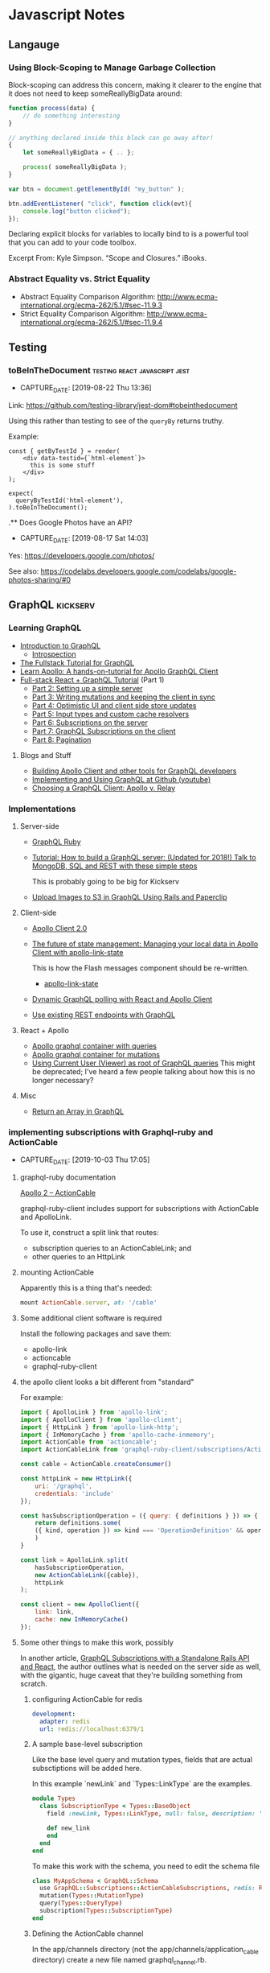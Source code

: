 * Javascript Notes
** Langauge
*** Using Block-Scoping to Manage Garbage Collection

    Block-scoping can address this concern, making it clearer to the engine that it does not need to keep someReallyBigData around:

    #+BEGIN_SRC javascript
      function process(data) {
          // do something interesting
      }

      // anything declared inside this block can go away after!
      {
          let someReallyBigData = { .. };

          process( someReallyBigData );
      }

      var btn = document.getElementById( "my_button" );

      btn.addEventListener( "click", function click(evt){
          console.log("button clicked");
      });

    #+END_SRC

    Declaring explicit blocks for variables to locally bind to is a powerful tool that you can add to your code toolbox.

    Excerpt From: Kyle Simpson. “Scope and Closures.” iBooks.

*** Abstract Equality vs. Strict Equality

    - Abstract Equality Comparison Algorithm: http://www.ecma-international.org/ecma-262/5.1/#sec-11.9.3
    - Strict Equality Comparison Algorithm: http://www.ecma-international.org/ecma-262/5.1/#sec-11.9.4

** Testing
*** toBeInTheDocument                         :testing:react:javascript:jest:
- CAPTURE_DATE: [2019-08-22 Thu 13:36]


    Link: [[https://github.com/testing-library/jest-dom#tobeinthedocument]]

    Using this rather than testing to see of the ~queryBy~  returns truthy.


    Example:

    #+BEGIN_SRC rjsx
      const { getByTestId } = render(
          <div data-testid={`html-element`}>
            this is some stuff
          </div>
      );

      expect(
        queryByTestId('html-element'),
      ).toBeInTheDocument();
    #+END_SRC


    .** Does Google Photos have an API?
- CAPTURE_DATE: [2019-08-17 Sat 14:03]


    Yes: [[https://developers.google.com/photos/]]

    See also: [[https://codelabs.developers.google.com/codelabs/google-photos-sharing/#0]]

** GraphQL                                                        :kickserv:

*** Learning GraphQL

    - [[http://graphql.org/learn/][Introduction to GraphQL]]
      - [[http://graphql.org/learn/introspection/][Introspection]]
    - [[https://www.howtographql.com/][The Fullstack Tutorial for GraphQL]]
    - [[https://www.learnapollo.com/][Learn Apollo: A hands-on-tutorial for Apollo GraphQL Client]]
    - [[https://dev-blog.apollodata.com/full-stack-react-graphql-tutorial-582ac8d24e3b][Full-stack React + GraphQL Tutorial]] (Part 1)
      - [[https://medium.com/p/react-graphql-tutorial-part-2-server-99d0528c7928][Part 2: Setting up a simple server]]
      - [[https://dev-blog.apollodata.com/react-graphql-tutorial-mutations-764d7ec23c15][Part 3: Writing mutations and keeping the client in sync]]
      - [[https://dev-blog.apollodata.com/tutorial-graphql-mutations-optimistic-ui-and-store-updates-f7b6b66bf0e2][Part 4: Optimistic UI and client side store updates]]
      - [[https://medium.com/p/tutorial-graphql-input-types-and-client-caching-f11fa0421cfd][Part 5: Input types and custom cache resolvers]]
      - [[https://dev-blog.apollodata.com/tutorial-graphql-subscriptions-server-side-e51c32dc2951][Part 6: Subscriptions on the server]]
      - [[https://dev-blog.apollodata.com/tutorial-graphql-subscriptions-client-side-40e185e4be76][Part 7: GraphQL Subscriptions on the client]]
      - [[https://dev-blog.apollodata.com/tutorial-pagination-d1c3b3ee2823][Part 8: Pagination]]


**** Blogs and Stuff

     - [[https://dev-blog.apollodata.com/full-stack-react-graphql-tutorial-582ac8d24e3b][Building Apollo Client and other tools for GraphQL developers]]
     - [[https://youtu.be/wPPFhcqGcvk][Implementing and Using GraphQL at Github (youtube)]]
     - [[https://www.codazen.com/choosing-graphql-client-apollo-vs-relay/][Choosing a GraphQL Client: Apollo v. Relay]]


*** Implementations

**** Server-side

     - [[http://graphql-ruby.org/][GraphQL Ruby]]
     - [[https://dev-blog.apollodata.com/tutorial-building-a-graphql-server-cddaa023c035][Tutorial: How to build a GraphQL server: (Updated for 2018!) Talk
       to MongoDB, SQL and REST with these simple steps]]

       This is probably going to be big for Kickserv

     - [[http://graphqlme.com/2017/09/16/upload-images-to-s3-in-graphql-using-rails-and-paperclip/][Upload Images to S3 in GraphQL Using Rails and Paperclip]]



**** Client-side

     - [[https://dev-blog.apollodata.com/apollo-client-2-0-5c8d0affcec7][Apollo Client 2.0]]

     - [[https://dev-blog.apollodata.com/the-future-of-state-management-dd410864cae2][The future of state management: Managing your local data in
       Apollo Client with apollo-link-state]]

       This is how the Flash messages component should be re-written.

       - [[https://www.apollographql.com/docs/link/links/state.html][apollo-link-state]]


     - [[https://dev-blog.apollodata.com/dynamic-graphql-polling-with-react-and-apollo-client-fb36e390d250][Dynamic GraphQL polling with React and Apollo Client]]

     - [[https://github.com/apollographql/apollo-link-rest][Use existing REST endpoints with GraphQL]]


**** React + Apollo

     - [[https://tamouse.github.io/swaac/webdev/2017/09/19/apollo-graphql-container-with-queries/][Apollo graphql container with queries]]
     - [[https://tamouse.github.io/swaac/webdev/2017/09/19/apollo-graphql-container-for-mutations/][Apollo graphql container for mutations]]
     - [[https://tamouse.github.io/swaac/webdev/2017/09/19/using-current-user-viewer-as-root-of-graphql-queries/][Using Current User (Viewer) as root of GraphQL queries]]
       This might be deprecated; I've heard a few people talking about
       how this is no longer necessary?

**** Misc

     - [[https://jaketrent.com/post/return-array-graphql/][Return an Array in GraphQL]]
*** implementing subscriptions with Graphql-ruby and ActionCable
- CAPTURE_DATE: [2019-10-03 Thu 17:05]

**** graphql-ruby documentation
 [[https://graphql-ruby.org/javascript_client/apollo_subscriptions#apollo-2--actioncable][Apollo 2 – ActionCable]]

 graphql-ruby-client includes support for subscriptions with ActionCable and ApolloLink.

 To use it, construct a split link that routes:

 - subscription queries to an ActionCableLink; and
 - other queries to an HttpLink

**** mounting ActionCable

Apparently this is a thing that's needed:

#+name: config/routes.rb
#+begin_src ruby
  mount ActionCable.server, at: '/cable'
#+end_src



**** Some additional client software is required

 Install the following packages and save them:

 - apollo-link
 - actioncable
 - graphql-ruby-client

**** the apollo client looks a bit different from "standard"

 For example:

 #+name: src/apolloClient.js
 #+begin_src javascript
   import { ApolloLink } from 'apollo-link';
   import { ApolloClient } from 'apollo-client';
   import { HttpLink } from 'apollo-link-http';
   import { InMemoryCache } from 'apollo-cache-inmemory';
   import ActionCable from 'actioncable';
   import ActionCableLink from 'graphql-ruby-client/subscriptions/ActionCableLink';

   const cable = ActionCable.createConsumer()

   const httpLink = new HttpLink({
       uri: '/graphql',
       credentials: 'include'
   });

   const hasSubscriptionOperation = ({ query: { definitions } }) => {
       return definitions.some(
	   ({ kind, operation }) => kind === 'OperationDefinition' && operation === 'subscription'
       )
   }

   const link = ApolloLink.split(
       hasSubscriptionOperation,
       new ActionCableLink({cable}),
       httpLink
   );

   const client = new ApolloClient({
       link: link,
       cache: new InMemoryCache()
   });
 #+end_src

**** Some other things to make this work, possibly

 In another article, [[https://haughtcodeworks.com/blog/software-development/graphql-rails-react-standalone/][GraphQL Subscriptions with a Standalone Rails API and React]], the author outlines what is needed on the server side as well, with the gigantic, huge caveat that they're building something from scratch.

***** configuring ActionCable for redis

 #+name: config/cable.yml
 #+begin_src yaml
   development:
     adapter: redis
     url: redis://localhost:6379/1
 #+end_src

***** A sample base-level subscription

 Like the base level query and mutation types, fields that are actual subsctiptions will be added here.

 In this example `newLink` and `Types::LinkType` are the examples.

 #+name: app/graphql/types/subscription_type.rb
 #+begin_src ruby
   module Types
     class SubscriptionType < Types::BaseObject
       field :newLink, Types::LinkType, null: false, description: 'A new link'

       def new_link
       end
     end
   end
 #+end_src

 To make this work with the schema, you need to edit the schema file

 #+name: app/graphql/my_app_schema.rb
 #+begin_src ruby
   class MyAppSchema < GraphQL::Schema
     use GraphQL::Subscriptions::ActionCableSubscriptions, redis: Redis.new
     mutation(Types::MutationType)
     query(Types::QueryType)
     subscription(Types::SubscriptionType)
   end
 #+end_src

***** Defining the ActionCable channel

 In the app/channels directory (not the app/channels/application_cable directory) create a new file named graphql_channel.rb.

 #+name: app/channels/graphql_channel.rb
 #+begin_src ruby
   class GraphqlChannel < ApplicationCable::Channel
     def subscribed
       @subscription_ids = []
     end

     def execute(data)
       query = data["query"]
       variables = ensure_hash(data["variables"])
       operation_name = data["operationName"]
       context = {
	 # current_user: current_user,
	 # Make sure the channel is in the context
	 channel: self,
       }

       result = GraphqlRailsApiSchema.execute({
						query: query,
						context: context,
						variables: variables,
						operation_name: operation_name
					      })

       payload = {
	 result: result.subscription? ? { data: nil } : result.to_h,
	 more: result.subscription?,
       }

       # Track the subscription here so we can remove it
       # on unsubscribe.
       if result.context[:subscription_id]
	 @subscription_ids << context[:subscription_id]
       end

       transmit(payload)
     end

     def unsubscribed
       @subscription_ids.each { |sid|
	 MyAppSchema.subscriptions.delete_subscription(sid)
       }
     end

     private

     def ensure_hash(ambiguous_param)
       case ambiguous_param
       when String
	 if ambiguous_param.present?
	   ensure_hash(JSON.parse(ambiguous_param))
	 else
	   {}
	 end
       when Hash, ActionController::Parameters
	 ambiguous_param
       when nil
	 {}
       else
	 raise ArgumentError, "Unexpected parameter: #{ambiguous_param}"
       end
     end
   end
 #+end_src

***** Add a callback to indicate a record has been created / updated

 This just talks about creating, but it uses `after_save` hook so runs on both

 #+name: app/models/links.rb
 #+begin_src ruby
   class Link < ApplicationRecord
     after_save :notify_subscriber_of_addition # should probably be `after_create`

     private

     def notify_subscriber_of_addition
       MyAppSchema.subscriptions.trigger("newLink", {}, self)
     end
   end
 #+end_src

**** Remaining Questions

     - can this work with message bus?

     - are we using ActionCable anywhere else in Kickserv?




** node.js
*** PhantomJS
**** to install PhantomJS on Ubuntu:
     https://gist.github.com/julionc/7476620

     Install these to get PhantomJS to work on Ubuntu 14.04:

     #+begin_src shell
       sudo apt-get update
       sudo apt-get install build-essential chrpath libssl-dev libxft-dev
       sudo apt-get install libfreetype6 libfreetype6-dev
       sudo apt-get install libfontconfig1 libfontconfig1-dev
     #+end_src

     I found this while testing the reachlocal provisioning-client
     travis builds on [2015-03-10 Tue 15:05].

** Bookmarklets

*** org-link

    #+begin_src javascript
      javascript:var l=location.href,t = document.title.replace(/[^-\w., ]+/g,'');c='[['+l+']['+t+']]';alert(c);
    #+end_src

*** org-protocol store link

    #+begin_src javascript
      javascript:var l=encodeURIComponent(location.href),t=encodeURIComponent(document.title),s=encodeURIComponent(window.getSelection());c='org-protocol://store-link://'+l+'/'+t+'/'+s;alert(c);
    #+end_src
    chrome-extension://eemcgdkfndhakfknompkggombfjjjeno/main.html#1

    http://orgmode.org/worg/org-contrib/org-protocol.html#orgheadline6


    [[http:][www.sinatrarb.com]]
** React
*** Documentation Links
   - React Docs Home:
     https://facebook.github.io/react/docs/hello-world.html
   - React Router 4: https://reacttraining.com/react-router/
     - Docs/Guides https://reacttraining.com/react-router/web/guides/quick-start

   - Flux Standard Actions: [[https://github.com/acdlite/flux-standard-action][acdliteflux-standard-action A human-friendly standard for Flux action objects.]]
*** React Newline to Break
    In React, you can't just do a string replacement, you have to return
    React DOM objects. So here's a way to turn a body of text with
    newlines in the html ~<br/>~ tags:

    #+BEGIN_SRC javascript
  {this.props.string.split(“\n”).map((item, index) => {
    return (index === 0) ? item : [<br/>, item]
  })}
    #+END_SRC

    Props to:
    https://medium.com/@jens_nyman/a-more-correct-solution-e211cb1ad226
**** TODO Figure out a better way to do this

*** React Testing

**** Testing using ~react-router-dom~ methods                    :swaac:blog:

     Testing the ~<Link/>~ component, or components that use it,
     requires the test case to be wrapped in some kind of router. The
     easiest is to use the ~<MemoryRouter/>~:

     #+BEGIN_SRC javascript
       import React from 'react'
       import { MemroyRouter } from 'react-router'
       import { Link } from 'react-router-dom'
       import { render, shallow } from 'enzyme'


       const MyLink = props => {
         return (
           <Link to="#">Some Place</Link
         )
       }

       test("Test MyLink", ()) => {
         const actual = render(
           <MemroyRouter>
     	       <MyLink/>
           </MemroyRouter>
         )
       })
     #+END_SRC


     It's important to use ~render~ for this, as ~<MemoryRouter/>~
     produces a history object of it's own that have random keys, and
     you can't do snapshot testing with them.

**** TIL: using beforeAll and beforeEach in jest tests              :blogged:
- CAPTURE_DATE: [2018-01-19 Fri 12:44]

     This has been bugging me for awhile. I have wanted to set up things
     in ~beforeAll~ and ~beforeEach~ functions, like I do in RSpec, but
     couldn't quite figure out how to get them in the ~it~ calls.

     Turns out to be stupid simple. All you need to do is set the items
     on the ~global~ context, like so:

     #+BEGIN_SRC javascript
       beforeAll(()=>{
           global.TagsInstance = new Tags({
               item: item,
               item_type: "Job",
               data: data,
               mutate: noop
           })
       })

     #+END_SRC

     After the suite finishes, clear out the item:

     #+BEGIN_SRC javascript
       afterAll(()=>{
           global.TagsInstance = undefined
       })
     #+END_SRC


     I suppose that pollutes the global space, so one might want to do
     it in a namespace, and then clear that every time, too:

     #+BEGIN_SRC javascript
       beforeEach(()=>{
           global.beforeEach.actual = mount(
      	     <Tag item={item}/>
           )
       })

       afterEach(()=>{
           global.beforeEach = undefined
       })
     #+END_SRC

**** TIL: you can call instance variables and functions on an Enzyme wrapper :blogged:
- CAPTURE_DATE: [2018-01-19 Fri 13:19]

     Okay, this is very cool. I didn't know this would work BUT IT DOES!

     #+BEGIN_SRC javascript

       it("can i call stuff directly?", ()=>{
           actual.instance().setState({ boo: "boo"}, () => {
               expect(actual.instance().state.boo).toEqual("boo")
           })
       })


     #+END_SRC


*** Maybe, Wrapping components
- CAPTURE_DATE: [2017-07-29 Sat 08:58]
- URL:      https://javascript-mn.slack.com/archives/C0KMEFZJ9/p1501312238890613

- CAPTURE_DATE: [2017-07-29 Sat 08:58]
- URL:      https://javascript-mn.slack.com/archives/C0KMEFZJ9/p1501312238890613

    From the JS.MN Slack #general room:


    scottsilvi [2:10 AM]
    Been using this maybe / left-right / options pattern lately in React and really liking it

    *src/components/Maybe/Maybe.js*

    #+BEGIN_SRC javascript
    import React from 'react'

    const Maybe = (WrappedComponent, prop, Falsey = null) =>
      props => {
        if (!props[prop]) {
  	return (<Falsey />)
        }

      return (<WrappedComponent {...props} />)
    }
    export default Maybe
    #+END_SRC


    (and then, because I found myself using a loading indicator 75% of the time)
    *src/components/Maybe/MaybeLoading.js*

    #+BEGIN_SRC javascript
    import React from 'react'

    import LoadingIndicator from 'components/LoadingIndicator'
    import Maybe from './Maybe'

    const MaybeLoading = (WrappedComponent, prop) =>
      Maybe(WrappedComponent, prop, LoadingIndicator)

    export default MaybeLoading
    #+END_SRC
*** READ: React/Props explained by Darth Vader's hunt for the rebels :toread:
   created_at: [2016-10-05 Wed 20:51]
   Link: https://medium.freecodecamp.com/react-props-state-explained-through-darth-vaders-hunt-for-the-rebels-8ee486576492#.av6vr4c01




*** React.MPLS Monthly 18:00-20:00
    <%%(diary-float t 4 3)>
    3rd Thursday of the month


*** Topics include:
   - When to use derived state
   - Common bugs when using derived state
     - Anti-pattern: Unconditionally copying props to state
     - Anti-pattern: Erasing state when props change
   - Preferred solutions
   - What about memoization?** Resources for Diversity & Inclusion


*** Link: Video: [[https://www.twitch.tv/videos/404530952?t=00h16m54s][fun, fun, function - Dan Abramov teaches me React Hooks]] :javascript:react:
- CAPTURE_DATE: [2019-04-03 Wed 11:58]
*** toBeInTheDocument                 :testing:react:javascript:jest:
- CAPTURE_DATE: [2019-08-22 Thu 13:36]


    Link: [[https://github.com/testing-library/jest-dom#tobeinthedocument]]

    Using this rather than testing to see of the ~queryBy~  returns truthy.


    Example:

    #+BEGIN_SRC rjsx
      const { getByTestId } = render(
          <div data-testid={`html-element`}>
            this is some stuff
          </div>
      );

      expect(
        queryByTestId('html-element'),
      ).toBeInTheDocument();
    #+END_SRC


    .** Does Google Photos have an API?


    Yes: [[https://developers.google.com/photos/]]

    See also: [[https://codelabs.developers.google.com/codelabs/google-photos-sharing/#0]]


*** You Probably Don't Need Derived State
- CAPTURE_DATE: [2019-03-18 Mon 12:34]

    On the [[https://reactjs.org/blog/][react blog]], the post [[https://reactjs.org/blog/2018/06/07/you-probably-dont-need-derived-state.html][You Probably Don't Need Derived State]] talks about an anitpattern of assigning incoming props to internal state, and what you should do instead.

*** TIL: use onKeyUp instead of onKeyPress
- CAPTURE_DATE: [2018-10-02 Tue 11:34]
- KEYWORDS: react, onKeyUp, onKeyPress

    In react components, there is a pseudo-event, ~onKeyPress~ that responds to some key presses, but not all. If you want to respond to *any* key event, use ~onKeyUp~ or ~onKeyDown~.

    For example, in an input field, ~onKeUp/Down~ capture ~Backspace~, ~Delete~, ~Arrow~ keys and so on, which ~onKeyPress~ ignores.

** React Native

   [[https://facebook.github.io/react-native/][React Native  A framework for building native apps using React]]

*** Frontend Masters React-Native Workshop

    Workshop notes: [[https://github.com/FrontendMasters/workshops/blob/master/react-native.md][workshops/react-native.md at master  FrontendMastersworkshops]]
    Scrollable Tab: [[https://github.com/skv-headless/react-native-scrollable-tab-view][skv-headless/react-native-scrollable-tab-view Tabbed navigation that you can swipe between, each tab can have its own ScrollView and maintain its own scroll position between swipes. Pleasantly animated. Customizable tab bar]]
    SweatBook app: [[https://github.com/FrontendMasters/sweat-book/][FrontendMasters/sweat-book react native app]]

*** Styles in React Native

    [[https://facebook.github.io/react-native/docs/style.html][Style  React Native  A framework for building native apps using React]]

    #+BEGIN_SRC javascript
      import React from 'react';
      import { StyleSheet } from 'react-native';

      export const styles = StyleSheet.create({
        base: {
          width: 38,
          height: 38,
        },
        background: {
          backgroundColor: '#222222',
        },
        active: {
          borderWidth: 2,
          borderColor: '#00ff00',
        },
      });
    #+END_SRC

    Commonly created after the component they're used in.

    #+BEGIN_SRC javascript
      import React, { Component } from 'react';
      import { View, Text, TextInput, StyleSheet } from 'react-native';

      export class Todo extends Component {

        render() {
          return (
            <View style={styles.container}>
              <Text style={styles.welcome}>
                Hello, World!
              </Text>
            </View>
          )
        }
      }

      const styles = StyleSheet.create({
          container: {
              flex: 1,
              justifyContent: 'center',
              alignItems: 'center',
              backgroundColor: '#330033',
          },
          welcome: {
              fontSize: 20,
              margin: 10,
              textAlign: 'center',
              color: 'white',
          },
      })
    #+END_SRC

    [[https://facebook.github.io/react-native/docs/view.html#style][View  React Native  A framework for building native apps using React]]


*** Testing

    [[https://facebook.github.io/react-native/docs/testing.html][Testing  React Native  A framework for building native apps using React]]
    [[http://facebook.github.io/jest/][Jest  Painless JavaScript Unit Testing]]

**** Using webpack resolve.alias with Jest                   :blogthis:swaac:

     You can do it!!

     See: https://stackoverflow.com/questions/42629925/testing-with-jest-and-webpack-aliases#43223342

     When you have the following in ~webpack.config.js~:

     #+BEGIN_SRC javascript
       {
           resolve: {
               clias: {
                   COMPONENTS: path.resolve(paths.AppRoot, 'src', 'components')
               }
           }
       }
     #+END_SRC

     Then match them in the Jest ~moduleNameMapper~ section in
     ~package.json~:

     #+BEGIN_SRC javascript
       {
           'jest': {
               'moduleNameMapper': {
                   '^COMPONENTS(.*)$': "<rootDir>/src/components$1"
               }
           }
       }
     #+END_SRC

     Note the construction of the regexp used to map the component
     path to the file name.


*** Fix for error: "adb server version (40) doesn't match this client (39); killing"
- CAPTURE_DATE: [2018-08-06 Mon 15:00]

    This error: "adb server version (40) doesn't match this client (39); killing" can show up when trying to do an android build on a ReactNative app when using Genymotion simulators. The fix is to use the installed android sdk instead of the Genymotion one. The installed android sdk should be under:

    ~$HOME/Library/Android/sdk~

    [[https://stackoverflow.com/questions/38214012/appium-adb-server-version-31-doesnt-match-this-client-36#38447003][stackoverflow solution]]

** Libraries
*** https://scrollrevealjs.org/                                  :javascript:

    Title: ScrollReveal

    JS Script that reveals more as you scroll down

    captured at: [2016-01-11 Mon 11:20]
** HTTP access control (CORS) - HTTP | MDN
- CAPTURE_DATE: [2016-12-10 Sat 15:02]
- LINK:     https://developer.mozilla.org/en-US/docs/Web/HTTP/Access_control_CORS
- TITLE:    HTTP access control (CORS) - HTTP | MDN

- CAPTURE_DATE: [2016-12-10 Sat 15:02]
- LINK:     https://developer.mozilla.org/en-US/docs/Web/HTTP/Access_control_CORS
- TITLE:    HTTP access control (CORS) - HTTP | MDN

   #+BEGIN_SRC json
  {
      "selection":"",
      "description":"A resource makes a cross-origin HTTP request when it requests a resource from a different domain than the one which the first resource itself serves. For example, an HTML page served from http://domain-a.com makes an img src request for http://domain-b.com/image.jpg. Many pages on the web today load resources like CSS stylesheets, images and scripts from separate domains.",
      "keywords":""
  }
   #+END_SRC
** Webpack
*** Webpack's resolve.alias feature
- CAPTURE_DATE: [2017-05-01 Mon 01:16]
- URL:      https://webpack.js.org/configuration/resolve/#resolve-alias

- CAPTURE_DATE: [2017-05-01 Mon 01:16]
- URL:      https://webpack.js.org/configuration/resolve/#resolve-alias

    Create alias for ~import~ or ~require~ so you don't have to use
    ugly relative paths like

    #+BEGIN_SRC javascript
      import { Hoopla } from '../../../utils/hoopla'
    #+END_SRC

    Setting it up in the webpack configuration:

    #+BEGIN_SRC javascript
      alias: {
          Utilities: path.resolve(__dirname, 'src/utils')
      }
    #+END_SRC

    let's you then say:

    #+BEGIN_SRC javascript
      import { Hoopla } from 'Utilities/hoopla'
    #+END_SRC
** Vue.js

*** Introduction to Vue.js

    - Sarah Drasner
    - Frontend Masters
    - 2017-07-14


**** Links

     - Git Repo: https://github.com/sdras/intro-to-vue
     - My fork:
       https://github.com/tamouse/frontendmasters-sdras-intro-to-vue-class
     - Slides:
       http://slides.com/sdrasner/intro-to-vue-1?token=9-aFNhlX#/
     - Live Event Videos: https://frontendmasters.com/live-event/vue/




*** Vue.JS site

   - http://vuejs.org/

** prevent LastPass from filling a field
- CAPTURE_DATE: [2019-09-25 Wed 13:42]

   Source: https://stackoverflow.com/a/44984917/742446

   Add ~data-lpignore="true"~ to element** How to Practice Daily Life Awareness                            :buddhism:


How to Practice Daily Life Awareness

https://buddhawithin.org.uk/2019/07/03/daily-life-awareness/

Although we often talk about meditation as the heart of Buddhist practice, perhaps it is more accurate to say that awareness is the heart of Buddhist practice. As well as meditation, this encompasses daily life awareness practice, which is sometimes called mindfulness or remembering; to remember to turn our full attention onto our immediate experience.


** Meetups
*** React.MN
**** React.MN [2017-01-19 Thu]
***** what's up in react
      - next.js
      - reactvr
      - pigeon-maps
      - react voice components
      - react fix it - autogen tests based on failures
      - react-redux 5.0
      - rax: similar to preact, inferno, drop-in replacement
      - prettier: code formatter, changes the layout and format of the file
	to follow a standard
***** Presentation: React Router and Optimizations
      - Val G.
	- github: valeryg
	- [[https://github.com/ValeryG/reactmpls-reactrouter-talk][React Router and Optimizing Code Delivery talk]]


****** why use a router?

       The first cut in the demo:

       - Components are too complicated, and handling more things than it
         should.

       - Cannot handle parametric routes.

       - Cannot be implemented isomorphically.

****** what is a router?

       - yet another react component (keep the paradigm that everything is a
         component)

       - IndexRoute, IndexRedirect, wildcard routes

****** optimizating code delivery - code splitting

       - carve out large portions and load them only when needed
       - supported in webpack 2
       - ~'[name].bundle.js'~

****** cache busting

       - ~'[name].bundle.[chunkhash].js`~
       - AssetsPlugin

****** split out vendor code

       - packing and bundling vendor code completely separate from application
       - separate config file
       - DllPlugin
       - build for production since you'll never likely debug vendor code
       - bundle and dist to team for development
       - DllReferencePlugin - how to tell application about the vendor Dll

****** react-helmet

       - NFL development team
       - allow any component to control the ~<head>~

****** .
*** JS.MN

**** JS.MN [2018-05-30 Wed]

***** drew bret functional programming links

      #+BEGIN_QUOTE
      drewbert [9:09 AM]
      Thanks @Aaron Kvarnlov-Leverty - here are the links corresponding to the resources list above:
      1. https://medium.com/@cscalfani/so-you-want-to-be-a-functional-programmer-part-1-1f15e387e536
      2. https://medium.com/javascript-scene/curry-or-partial-application-8150044c78b8
      3. https://www.youtube.com/watch?v=m3svKOdZijA
      4. https://drboolean.gitbooks.io/mostly-adequate-guide
      5. https://egghead.io/courses/professor-frisby-introduces-composable-functional-javascript
      6. https://frontendmasters.com/courses/functional-javascript
      7. http://ramdajs.com/
      8. http://randycoulman.com/blog/2016/05/24/thinking-in-ramda-getting-started
      9. https://github.com/lodash/lodash/wiki/FP-Guide
      10. http://elm-lang.org/
      11. https://guide.elm-lang.org
      12. http://www.elmbark.com/2016/03/16/mainstream-elm-user-focused-design
      13. https://www.youtube.com/watch?v=zBHB9i8e3Kc
      14. https://frontendmasters.com/courses/elm
      15. https://www.youtube.com/watch?v=DoA4Txr4GUs
      16. https://www.youtube.com/watch?v=XpDsk374LDE
      17. http://elm-lang.org/community
      #+END_QUOTE

      someone posted a photo, but that was pretty useless

**** JS.MN [2018-05-17 Thu]

     Luke from Prime gave an intro to react.

     #+BEGIN_QUOTE
     Luke Schlangen [9:37 PM]
     Huge thanks to @nogs for organizing an awesome event!

     Here's the presentation from tonight: https://drive.google.com/file/d/1xoSV3QJkN9z0GfH0DJzFyGCossRch8n4/view?usp=sharing
     Here's the code from tonight: https://github.com/LukeSchlangen/react-minneapolis-meetup-may-2018
     Here's the deployed site (blog post included!) https://react-mpls.firebaseapp.com/
     Where you can make your first Open Source Pull Request: https://github.com/approachable-io/getting-started
     Where you can watch me struggle to write code (let me know if you're willing to record your own struggles!) https://www.youtube.com/channel/UCrG-GQBjBSoPRpXLU1bsx7w
     #+END_QUOTE

**** JS.MN [2016-11-30 Wed]

**** Vue.js
     - Kevin Wheeler (twilio)
     - Vue.js
     - [[https://github.com/kwhinnery/vue-basics][kwhinneryvue-basics A basic Vue.js 2.0 starter app for Node.js]]

***** basic two-way data binding example

      #+BEGIN_SRC html
     <div id="app">
       <input type="text" v-model="newTodo">
       <p>{{ newTodo }}</p>
     </div>
      #+END_SRC

      #+BEGIN_SRC javascript
     new View({
	 el: "#app",
	 data: {
	     newTodo: ''
	 },
	 methods: {}
     })
      #+END_SRC

***** assigning JS methods to DOM events

      #+BEGIN_SRC html
     <input type="text" v-model="newTodo"
	    v-on:keydown.enter="add"
	    <!-- when the enter key is pressed, call
		 method `add` -->
	    >
      #+END_SRC

      #+BEGIN_SRC javascript
     methods: {
	 add: function() {
	     // do the add stuff
	 }
     }
      #+END_SRC

***** some ecosystem stuff

      - grunt
      - browserify
      - babelify - browserify plugin
      - vueify - browserify plugin
      - node-sass to deal with the embedded styles


***** 3 tags in a Vue module
      - style - css styles
      - template - html stuff
      - script - common js module

***** Script

****** data
       - data can be an object or a function that returns an object

****** components
       - custom components that are used in this module



**** Test Problems

     - Github Projects (!?)
     - Dev Jana
     -


*** JavaScript.MN Monthly 18:00-21:00
    <%%(diary-float t 3 4)>
    4th Wednesday of the month

** Classes

*** Frontend Masters

**** Course notes for You Don't Know Javascript
***** Course: Basics to Building
      [2015-04-02 Thu]

***** Instructor: Kyle Simpson (@getify)
***** grips - templating system

      Real question is how to balance between logic and no-logic in a
      templating system. Touched on in class on second day.

***** Main drive

      Try to make sure you code is **understandable**.

***** JS CO-ercion vs CON-version:

      JS does coercion. The real distinction to make is *explicit*
      vs. *implicit*. Explicit coercion uses a function to do the coercion
      -- you can see it in your code. Implicit is not necessarily visible.

***** Protip: declare your variables before you use them.

      #+begin_src javascript
	var a;

	a = 123;

	// ES6 features

	let b;
	const PI = 3.1415926535; // makes it immutable, frozen
      #+end_src

***** Nested Functions -> Closures -> Module Pattern

      On of the most important concepts in modern JS is the module
      pattern.

****** IIFE ("iffy")

       Immediately Imvoked Function Expression:

       #+begin_src javascript
         (function() {

         })();
       #+end_src

       Used to define modules and collections of executable objects with a
       public API.

****** The module pattern is for organizing code

       - module: everything inside is *private*
       - class: everything inside is *public*

       (We don't really like the class concept in JS much.)

***** Event Listening

      "PubSub"

      allows decoupling of modules.



**** Course: Types, Coercion, and Sharing Code
     [2015-04-03 Fri]

***** Instructor: Kyle Simpson (@getify)

***** Null as Type
      =null= is defined as the empty object in the spec.
      It is distinct from =undefined=., but the distinction might as well
      be meaningless because of the way people use it. Kyle's
      recommendation is to just treat them the same.

      =null= and =undefined= are *coercably* the same.

***** Types in JS are *Value Types*

      Other languages' concept of type often refers to *Variable Type*,
      i.e. C or Java.

***** Weirdisms

      * =-0= (signed zero)
      * =NaN= (not a number, except.. )

      =Object.is= handles testing for =-0= and =NaN=, and allows for
      comparisons on these values.

****** Sentinal Values

       Something that has no intrinsic meaning, but is used to mean
       something, or signal something to the program.

       =NaN=, =-0= are sentinals. Also, something like =indexOf= returns
       a -1 when it can't find the character in the string. The -1 serves
       as a sentinal for "not found". This is also known as a "leaky
       abstraction" because a -1 is not really useful to the calling code
       except as a sentinal, so it makes for add programming readability.

       #+begin_src javascript
         foo = "foo";

         if (foo.indexOf("f") !== -1) {
           alert("Found it");
         }
       #+end_src

       Instead, abstract away the leakyness:

       #+begin_src javascript
         foo = "foo";

         if (~foo.indexOf("f")) {
           alert("Found it");
         }
       #+end_src

       The tilde -operator =~= which does a two's compliment bitwise
       operation on the value.

***** Natives

      Not really types, not really objects, not primatives.

****** Rules for Use:

       Don't use =new Native(...)= as it sets up something that's not
       really very useful, and doesn't really make a lot of sense in
       many cases.

       Use literals to initialize instead where ever possible.

******* Caveat:

	The only way to create a Date object is with =new Date();=

***** The reason coercion is useful to us...

      ... is that it can hide abstractions.

***** Implicit Coercion

      It happens as a *side effect* of another expression or operation.

****** Booleans

       There are *huge* traps with implicit boolean coercions. It seems
       to operate exactly *backwards* from what one might expect.

       Never do a =\=\== where either side can be true or false values
       because it will convert them to numbers per the Abstract Equality
       Algorithm.

       #+begin_src javascrpt
         if (foo == false) { .. }
       #+end_src

       - =foo= is coerced to a number
       - =false= is coerced to a number

       It's quite possible that getting a true out of that might be
       entirely coincidental.

       This is problematic as it requires people to more deeply
       understand the Abstract Equality Algorithm than is likely to
       occur. The obvious reading is just dead wrong about what is
       happening.

       The general advise is avoid the double equals with true or false
       values.

***** Sharing Code

      Any time you want to use code in both the server and the browser
      (or even between programs, etc) put it in a completely separate
      module and ensure it is decoupled from the rest of the system.

      The rest of the day was a long coding example to show a simple
      means of sharing validity checks on both the server and the
      browser.

**** Hapi.js with Ryan Chenkie

     @ryanchenkie on twitter
     angularcasts.io
     chenkei on github

***** Repos/chenkie
      - App: https://github.com/chenkie/fem-instructors-app
      - API: https://github.com/chenkie/fem-instructors-api

***** Repos/tamouse (forked, working)
      - App: https://github.com/tamouse/fem-instructors-app
      - API: https://github.com/tamouse/fem-instructors-api

***** Project: /Users/tamara/Projects/FeM/FeM-Hapi.JS-with-Ryan-Chenkie

***** Hapi.JS: https://hapijs.com/

***** Slides: https://docs.google.com/presentation/d/1EaaM8fGJqp9eUP3-E9Dpec3P5EqbM36PsoFD6z4r8pg/edit#slide=id.g35f391192_00

***** Teaching from the Cloud: https://www.instagram.com/p/BSBf5RZjjS2/

***** lunch: http://www.brasagrillsteakhouse.com/menu/

***** NOTES

      Hapi is "Batteries Included".
      Yet express is considered bloated, but you have to add so many things
      to express to make it a full applicaiton.

      - boom: error objects
      - joi: validation
      - wreck: http client
      - hoek: utilities
      - good: process monitoring

***** Handlers

      ~reply~ returns the respons to the client (Why no ~return~?)

      Minimum needed for a route are ~method~, ~path~, and ~handler~.

***** Routes

****** COMMENT Prerequisites

       A better way: specify some action to happen before the
       route handler is reached

       - Prerequisite functions are run before anything else
       - Values can be picked up in the handler
       - Async operations complete before the handler is reached

       Can be both sync and async

       Can use previously assigned values from previous reqreqs

       Parallel running: put prereqs in an inner array -- these will run in
       parallel with each other.

       #+BEGIN_SRC javascript
   config = {
       pre: [
	   { method: doThis },
	   { method: doThat, assign: 'slug' },
	   [
	       { method: doThisInParallel },
	       { method: doThatInParallel }
	   ]
       ]
   }
       #+END_SRC

***** responses / replies

      Can set header, i.e. "Location", etc., on the reply:
      https://hapijs.com/api#reply-interface

***** Errors with Boom https://github.com/hapijs/boom

***** validation with Joi https://github.com/hapijs/joi

      - data validity
      - data consistency
      - security
      - [X] verify whether validations run before prereqs. The answer is "yes".
	- apparently can also validate response objects (?!?)


***** testing with Hapi: https://github.com/hapijs/lab
